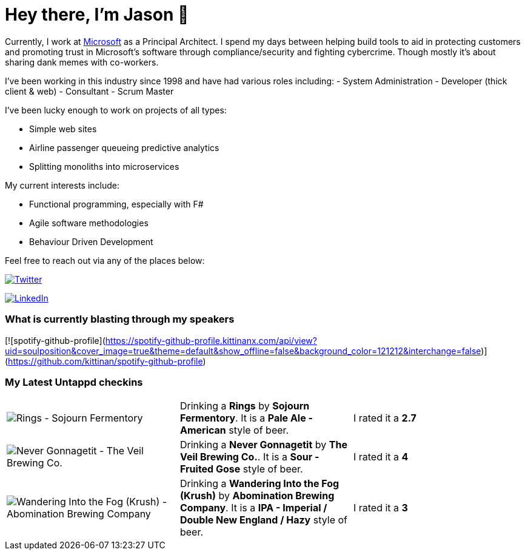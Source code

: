 ﻿# Hey there, I'm Jason 👋

Currently, I work at https://microsoft.com[Microsoft] as a Principal Architect. I spend my days between helping build tools to aid in protecting customers and promoting trust in Microsoft's software through compliance/security and fighting cybercrime. Though mostly it's about sharing dank memes with co-workers. 

I've been working in this industry since 1998 and have had various roles including: 
- System Administration
- Developer (thick client & web)
- Consultant
- Scrum Master

I've been lucky enough to work on projects of all types:

- Simple web sites
- Airline passenger queueing predictive analytics
- Splitting monoliths into microservices

My current interests include:

- Functional programming, especially with F#
- Agile software methodologies
- Behaviour Driven Development

Feel free to reach out via any of the places below:

image:https://img.shields.io/twitter/follow/jtucker?style=flat-square&color=blue["Twitter",link="https://twitter.com/jtucker"]

image:https://img.shields.io/badge/LinkedIn-Let's%20Connect-blue["LinkedIn",link="https://linkedin.com/in/jatucke"]

### What is currently blasting through my speakers
[![spotify-github-profile](https://spotify-github-profile.kittinanx.com/api/view?uid=soulposition&cover_image=true&theme=default&show_offline=false&background_color=121212&interchange=false)](https://github.com/kittinan/spotify-github-profile)

### My Latest Untappd checkins

|====
// untappd beer
| image:https://images.untp.beer/crop?width=200&height=200&stripmeta=true&url=https://untappd.s3.amazonaws.com/photos/2025_01_12/4a7e33b885b9e0f01f5d044449249148_c_1449531835_raw.jpg[Rings - Sojourn Fermentory] | Drinking a *Rings* by *Sojourn Fermentory*. It is a *Pale Ale - American* style of beer. | I rated it a *2.7*
| image:https://images.untp.beer/crop?width=200&height=200&stripmeta=true&url=https://untappd.s3.amazonaws.com/photos/2025_01_05/841e21a726cdf9d3d1eff1b77175cb8f_c_1448168169_raw.jpg[Never Gonnagetit - The Veil Brewing Co.] | Drinking a *Never Gonnagetit* by *The Veil Brewing Co.*. It is a *Sour - Fruited Gose* style of beer. | I rated it a *4*
| image:https://images.untp.beer/crop?width=200&height=200&stripmeta=true&url=https://untappd.s3.amazonaws.com/photos/2025_01_05/6f813c70d4f91303303f48e903d22fc2_c_1448167369_raw.jpg[Wandering Into the Fog (Krush) - Abomination Brewing Company] | Drinking a *Wandering Into the Fog (Krush)* by *Abomination Brewing Company*. It is a *IPA - Imperial / Double New England / Hazy* style of beer. | I rated it a *3*
// untappd end
